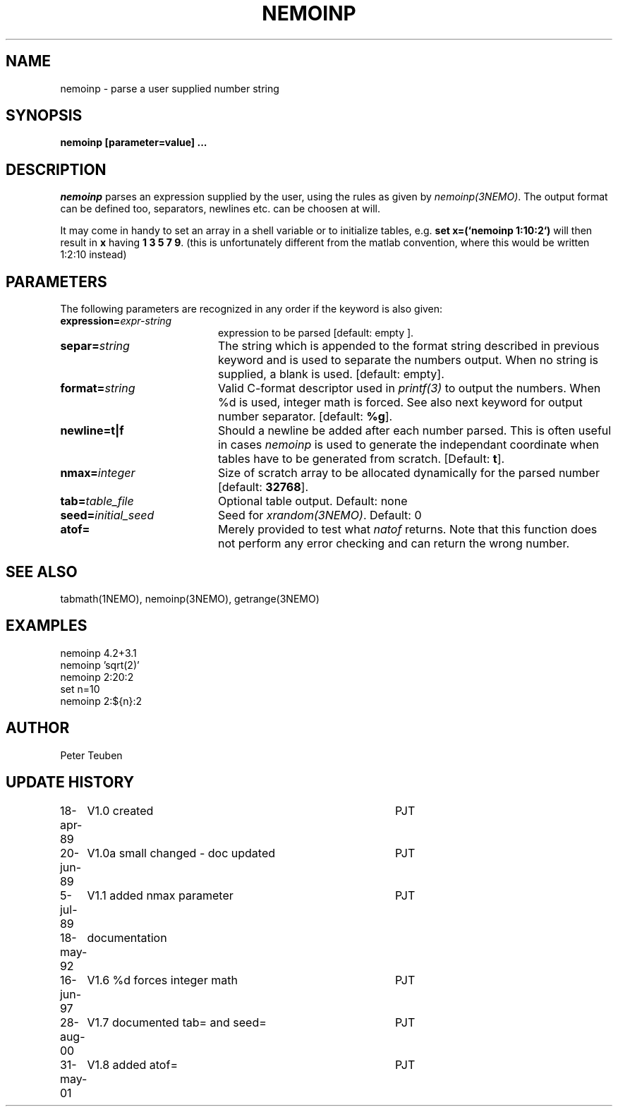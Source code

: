 .TH NEMOINP 1NEMO "31 May 2001"
.SH NAME
nemoinp \- parse a user supplied number string
.SH SYNOPSIS
.PP
\fBnemoinp [parameter=value] ...
.SH DESCRIPTION
\fInemoinp\fP parses an expression supplied by the user, using the
rules as given by \fInemoinp(3NEMO)\fP. The output format can be
defined too, separators, newlines etc. can be choosen at will.
.PP
It may come in handy to set an array in a shell variable or to
initialize tables, e.g. \fBset x=(`nemoinp 1:10:2`)\fP will then
result in \fBx\fP having \fB1 3 5 7 9\fP.   (this is unfortunately different
from the matlab convention, where this would be written 1:2:10 instead)
.SH PARAMETERS
The following parameters are recognized in any order if the keyword is also
given:
.TP 20
\fBexpression=\fIexpr-string\fP
expression to be parsed [default: empty ].
.TP
\fBsepar=\fIstring\fP
The string which is appended to the format string described in previous
keyword and is used to separate the numbers output. When no string is
supplied, a blank is used.
[default: empty].
.TP
\fBformat=\fIstring\fP
Valid C-format descriptor used in \fIprintf(3)\fP to output
the numbers. When %d is used, integer math is forced.
See also next keyword for output number separator.
[default: \fB%g\fP].
.TP
\fBnewline=t|f\fP
Should a newline be added after each number parsed. This is often
useful in cases \fInemoinp\fP is used to generate the independant
coordinate when tables have to be generated from scratch.
[Default: \fBt\fP].
.TP
\fBnmax=\fIinteger\fP
Size of scratch array to be allocated dynamically for the parsed
number
[default: \fB32768\fP].
.TP
\fBtab=\fItable_file\fP
Optional table output. Default: none
.TP
\fBseed=\fIinitial_seed\fP
Seed for \fIxrandom(3NEMO)\fP. Default: 0
.TP
\fBatof=\fP
Merely provided to test what \fInatof\fP returns. Note that this
function does not perform any error checking and can return the wrong
number. 
.SH SEE ALSO
tabmath(1NEMO), nemoinp(3NEMO), getrange(3NEMO)
.SH EXAMPLES
.nf
   nemoinp 4.2+3.1
   nemoinp 'sqrt(2)'
   nemoinp 2:20:2
   set n=10
   nemoinp 2:${n}:2
.SH AUTHOR
Peter Teuben
.SH "UPDATE HISTORY"
.nf
.ta +1.0i +4.0i
18-apr-89	V1.0 created	PJT
20-jun-89	V1.0a small changed - doc updated	PJT
 5-jul-89	V1.1 added nmax parameter	PJT
18-may-92	documentation
16-jun-97	V1.6 %d forces integer math	PJT
28-aug-00	V1.7 documented tab= and seed=	PJT
31-may-01	V1.8 added atof=	PJT
.fi
